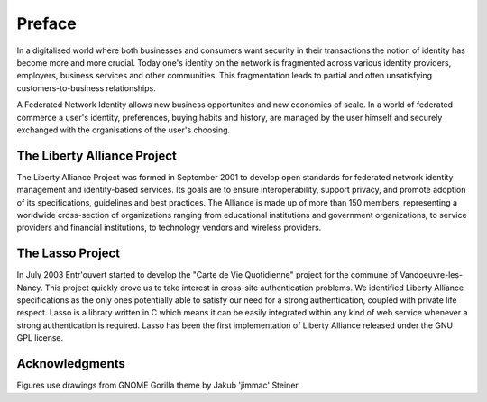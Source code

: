 =======
Preface
=======

In a digitalised world where both businesses and consumers want security in
their transactions the notion of identity has become more and more crucial.
Today one's identity on the network is fragmented across various identity
providers, employers, business services and other communities.  This
fragmentation leads to partial and often unsatisfying customers-to-business
relationships.

A Federated Network Identity allows new business opportunites and new economies
of scale. In a world of federated commerce a user's identity, preferences,
buying habits and history, are managed by the user himself and securely
exchanged with the organisations of the user's choosing.


The Liberty Alliance Project
============================

The Liberty Alliance Project was formed in September 2001 to develop
open standards for federated network identity management and
identity-based services. Its goals are to ensure interoperability,
support privacy, and promote adoption of its specifications, guidelines
and best practices. The Alliance is made up of more than 150 members,
representing a worldwide cross-section of organizations ranging from
educational institutions and government organizations, to service
providers and financial institutions, to technology vendors and wireless
providers.


The Lasso Project
=================

In July 2003 Entr'ouvert started to develop the "Carte de Vie Quotidienne"
project for the commune of Vandoeuvre-les-Nancy. This project quickly drove us
to take interest in cross-site authentication problems. We identified Liberty
Alliance specifications as the only ones potentially able to satisfy our need
for a strong authentication, coupled with private life respect. Lasso is a
library written in C which means it can be easily integrated within any kind of
web service whenever a strong authentication is required. Lasso has been the
first implementation of Liberty Alliance released under the GNU GPL license.


Acknowledgments
===============

Figures use drawings from GNOME Gorilla theme by Jakub 'jimmac' Steiner.

